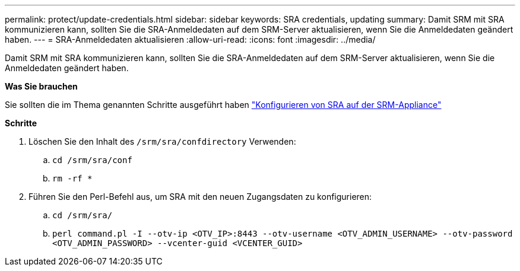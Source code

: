 ---
permalink: protect/update-credentials.html 
sidebar: sidebar 
keywords: SRA credentials, updating 
summary: Damit SRM mit SRA kommunizieren kann, sollten Sie die SRA-Anmeldedaten auf dem SRM-Server aktualisieren, wenn Sie die Anmeldedaten geändert haben. 
---
= SRA-Anmeldedaten aktualisieren
:allow-uri-read: 
:icons: font
:imagesdir: ../media/


[role="lead"]
Damit SRM mit SRA kommunizieren kann, sollten Sie die SRA-Anmeldedaten auf dem SRM-Server aktualisieren, wenn Sie die Anmeldedaten geändert haben.

*Was Sie brauchen*

Sie sollten die im Thema genannten Schritte ausgeführt haben link:../protect/configure-on-srm-appliance.html["Konfigurieren von SRA auf der SRM-Appliance"]

*Schritte*

. Löschen Sie den Inhalt des `/srm/sra/confdirectory` Verwenden:
+
.. `cd /srm/sra/conf`
.. `rm -rf *`


. Führen Sie den Perl-Befehl aus, um SRA mit den neuen Zugangsdaten zu konfigurieren:
+
.. `cd /srm/sra/`
.. `perl command.pl -I --otv-ip <OTV_IP>:8443 --otv-username <OTV_ADMIN_USERNAME> --otv-password <OTV_ADMIN_PASSWORD> --vcenter-guid <VCENTER_GUID>`



